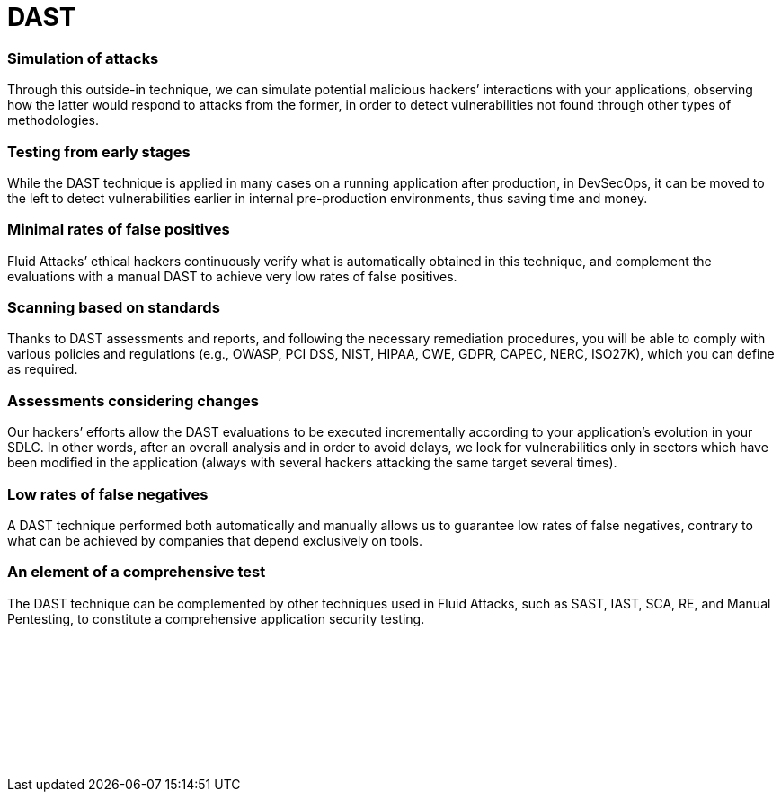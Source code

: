 :page-slug: categories/dast/
:page-description: Here at Fluid Attacks, we perform Dynamic Application Security Testing (DAST) to detect security vulnerabilities in running software as soon as possible.
:page-keywords: Fluid Attacks, Techniques, DAST, Dynamic, Application, Security, Testing, Ethical Hacking
:page-banner: dast-bg
:page-template: category
:page-definition: Fluid Attacks’ Dynamic Application Security Testing (DAST) detects known and zero-day security vulnerabilities in your applications while they are running. This form of black-box testing (not requiring access to the source code), aims to rapidly find weaknesses in your software that could be exploited by malicious hackers. DAST is a technique with good results detecting flaws related to data, deployment configuration and the business logic of the applications, and it works independently of the language in which the software was developed. All automatic DAST is supported by the manual pentesting work of our experienced red team members who are continuously improving testing technologies and methodologies.

= DAST

=== Simulation of attacks

Through this outside-in technique, we can simulate potential malicious hackers’
interactions with your applications, observing how the latter would respond to
attacks from the former, in order to detect vulnerabilities not found through
other types of methodologies.

=== Testing from early stages

While the DAST technique is applied in many cases on a running application after
production, in DevSecOps, it can be moved to the left to detect vulnerabilities
earlier in internal pre-production environments, thus saving time and money.

=== Minimal rates of false positives

Fluid Attacks’ ethical hackers continuously verify what is automatically
obtained in this technique, and complement the evaluations with a manual DAST
to achieve very low rates of false positives.

=== Scanning based on standards

Thanks to DAST assessments and reports, and following the necessary remediation
procedures, you will be able to comply with various policies and regulations
(e.g., OWASP, PCI DSS, NIST, HIPAA, CWE, GDPR, CAPEC, NERC, ISO27K), which you
can define as required.

=== Assessments considering changes

Our hackers’ efforts allow the DAST evaluations to be executed incrementally
according to your application’s evolution in your SDLC. In other words, after an
overall analysis and in order to avoid delays, we look for vulnerabilities only
in sectors which have been modified in the application (always with several
hackers attacking the same target several times).

=== Low rates of false negatives

A DAST technique performed both automatically and manually allows us to
guarantee low rates of false negatives, contrary to what can be achieved by
companies that depend exclusively on tools.

=== An element of a comprehensive test

The DAST technique can be complemented by other techniques used in
Fluid Attacks, such as SAST, IAST, SCA, RE, and Manual Pentesting, to constitute a
comprehensive application security testing.

[role="sect2 db-l dn"]
== {nbsp}

{nbsp} +

[role="sect2 db-l dn"]
== {nbsp}

{nbsp} +

